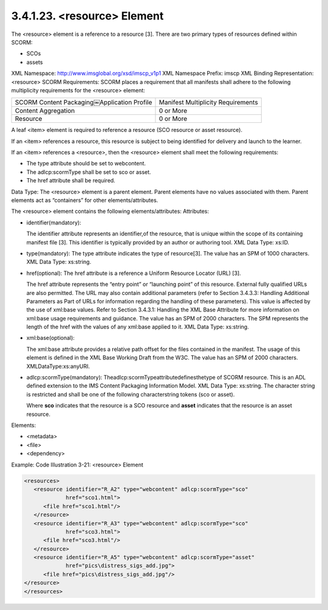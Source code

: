 3.4.1.23. <resource> Element
~~~~~~~~~~~~~~~~~~~~~~~~~~~~~~~~

The <resource> element is a reference to a resource [3]. There are two primary types of resources defined within SCORM:

- SCOs 
- assets

XML Namespace: http://www.imsglobal.org/xsd/imscp_v1p1
XML Namespace Prefix: imscp
XML Binding Representation: <resource>
SCORM Requirements: SCORM places a requirement that all manifests shall adhere to the following multiplicity requirements for the <resource> element:


.. list-table::

    *   - SCORM Content Packaging￼Application Profile
        - Manifest Multiplicity Requirements

    *   - Content Aggregation
        - 0 or More

    *   - Resource
        - 0 or More


A leaf <item> element is required to reference a resource 
(SCO resource or asset resource). 

If an <item> references a resource, 
this resource is subject to being identified for delivery 
and launch to the learner. 

If an <item> references a <resource>, 
then the <resource> element shall meet the following requirements:

- The type attribute should be set to webcontent.

- The adlcp:scormType shall be set to sco or asset.

- The href attribute shall be required.

Data Type: The <resource> element is a parent element. Parent elements have no values associated with them. Parent elements act as “containers” for other elements/attributes. 

The <resource> element contains the following elements/attributes:
Attributes:

- identifier(mandatory): 

  The identifier attribute represents an identifier,of the resource, that is unique within the scope of its containing manifest file [3]. This identifier is typically provided by an author or authoring tool. XML Data Type: xs:ID.

- type(mandatory): The type attribute indicates the type of resource[3]. The value has an SPM of 1000 characters. XML Data Type: xs:string.

- href(optional): The href attribute is a reference a Uniform Resource Locator (URL) [3]. 

  The href attribute represents the “entry point” or “launching point” of this resource. External fully qualified URLs are also permitted. The URL may also contain additional parameters (refer to Section 3.4.3.3: Handling Additional Parameters as Part of URLs for information regarding the handling of these parameters). This value is affected by the use of xml:base values. Refer to Section 3.4.3.1: Handling the XML Base Attribute for more information on xml:base usage requirements and guidance. The value has an SPM of 2000 characters. The SPM represents the length of the href with the values of any xml:base applied to it. XML Data Type: xs:string.

- xml:base(optional): 

  The xml:base attribute provides a relative path offset for the files contained in the manifest. The usage of this element is defined in the XML Base Working Draft from the W3C. The value has an SPM of 2000 characters. XMLDataType:xs:anyURI.

- adlcp:scormType(mandatory): Theadlcp:scormTypeattributedefinesthetype of SCORM resource. This is an ADL defined extension to the IMS Content Packaging Information Model. XML Data Type: xs:string. The character string is restricted and shall be one of the following characterstring tokens (sco or asset). 

  Where **sco** indicates that the resource is a SCO resource and **asset** indicates that the resource is an asset resource.


Elements:

- <metadata>
- <file>
- <dependency>

Example: Code Illustration 3-21: <resource> Element

.. code-block:: xml

    <resources>
       <resource identifier="R_A2" type="webcontent" adlcp:scormType="sco"
                 href="sco1.html">
          <file href="sco1.html"/>
       </resource>
       <resource identifier="R_A3" type="webcontent" adlcp:scormType="sco"
                 href="sco3.html">
          <file href="sco3.html"/>
       </resource>
       <resource identifier="R_A5" type="webcontent" adlcp:scormType="asset"
                 href="pics\distress_sigs_add.jpg">
          <file href="pics\distress_sigs_add.jpg"/>
    </resource>
    </resources>
    
